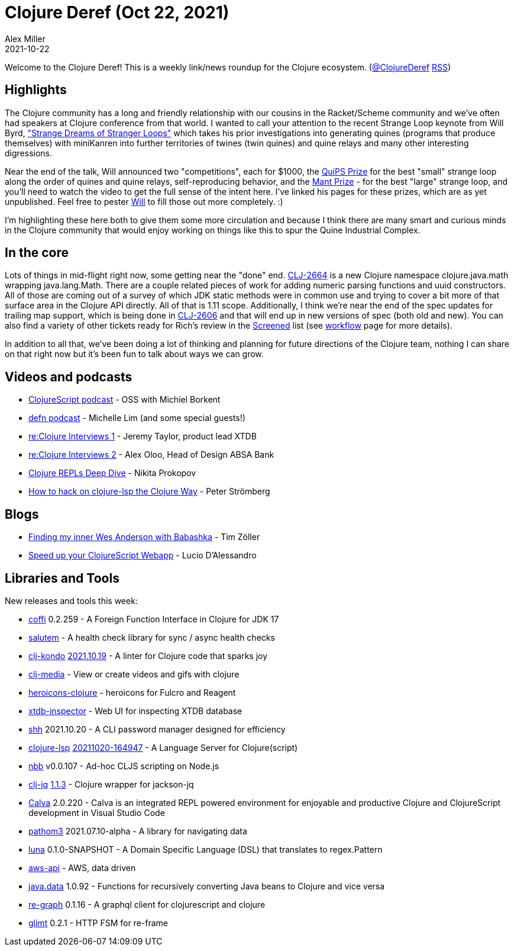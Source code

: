 = Clojure Deref (Oct 22, 2021)
Alex Miller
2021-10-22
:jbake-type: post

ifdef::env-github,env-browser[:outfilesuffix: .adoc]

Welcome to the Clojure Deref! This is a weekly link/news roundup for the Clojure ecosystem. (https://twitter.com/ClojureDeref[@ClojureDeref] https://clojure.org/feed.xml[RSS])

== Highlights

The Clojure community has a long and friendly relationship with our cousins in the Racket/Scheme community and we've often had speakers at Clojure conference from that world. I wanted to call your attention to the recent Strange Loop keynote from Will Byrd, https://www.youtube.com/watch?v=AffW-7ika0E["Strange Dreams of Stranger Loops"] which takes his prior investigations into generating quines (programs that produce themselves) with miniKanren into further territories of twines (twin quines) and quine relays and many other interesting digressions.

Near the end of the talk, Will announced two "competitions", each for $1000, the http://webyrd.net/quips.html[QuiPS Prize] for the best "small" strange loop along the order of quines and quine relays, self-reproducing behavior, and the http://webyrd.net/mant.html[Mant Prize] - for the best "large" strange loop, and you'll need to watch the video to get the full sense of the intent here. I've linked his pages for these prizes, which are as yet unpublished. Feel free to pester https://twitter.com/webyrd[Will] to fill those out more completely. :)

I'm highlighting these here both to give them some more circulation and because I think there are many smart and curious minds in the Clojure community that would enjoy working on things like this to spur the Quine Industrial Complex.

== In the core

Lots of things in mid-flight right now, some getting near the "done" end. https://clojure.atlassian.net/browse/CLJ-2664[CLJ-2664] is a new Clojure namespace clojure.java.math wrapping java.lang.Math. There are a couple related pieces of work for adding numeric parsing functions and uuid constructors. All of those are coming out of a survey of which JDK static methods were in common use and trying to cover a bit more of that surface area in the Clojure API directly. All of that is 1.11 scope. Additionally, I think we're near the end of the spec updates for trailing map support, which is being done in https://clojure.atlassian.net/browse/CLJ-2606[CLJ-2606] and that will end up in new versions of spec (both old and new). You can also find a variety of other tickets ready for Rich's review in the https://clojure.atlassian.net/issues/?filter=10010[Screened] list (see  https://clojure.org/dev/workflow[workflow] page for more details).

In addition to all that, we've been doing a lot of thinking and planning for future directions of the Clojure team, nothing I can share on that right now but it's been fun to talk about ways we can grow.

== Videos and podcasts

* https://clojurescriptpodcast.com/[ClojureScript podcast] - OSS with Michiel Borkent
* https://soundcloud.com/defn-771544745/77-michelle-lim[defn podcast] - Michelle Lim (and some special guests!)
* https://pod.link/1471141263/episode/10a363f4e62eb8ca37120468d752c99b[re:Clojure Interviews 1] - Jeremy Taylor, product lead XTDB
* https://pod.link/1471141263/episode/6c1b3b75294f84291809fa01595dbcf4[re:Clojure Interviews 2] - Alex Oloo, Head of Design ABSA Bank
* https://www.youtube.com/watch?v=Rdk5r1bjBoc[Clojure REPLs Deep Dive] - Nikita Prokopov
* https://www.youtube.com/watch?v=4UvT0yqBDw8[How to hack on clojure-lsp the Clojure Way] - Peter Strömberg

== Blogs

* https://javahippie.net/clojure/2021/10/18/finding-my-inner-wes-anderson.html[Finding my inner Wes Anderson with Babashka] - Tim Zöller
* https://www.juxt.pro/blog/clojurescript-app-performance[Speed up your ClojureScript Webapp] - Lucio D'Alessandro

== Libraries and Tools

New releases and tools this week:

* https://github.com/IGJoshua/coffi[coffi] 0.2.259 - A Foreign Function Interface in Clojure for JDK 17
* https://github.com/logicblocks/salutem[salutem]  - A health check library for sync / async health checks
* https://github.com/clj-kondo/clj-kondo[clj-kondo] https://github.com/clj-kondo/clj-kondo/blob/master/CHANGELOG.md#20211019[2021.10.19] - A linter for Clojure code that sparks joy
* https://github.com/phronmophobic/clj-media[clj-media]  - View or create videos and gifs with clojure
* https://github.com/fluent-development/heroicons-clojure[heroicons-clojure]  - heroicons for Fulcro and Reagent
* https://github.com/tatut/xtdb-inspector[xtdb-inspector]  - Web UI for inspecting XTDB database
* https://github.com/askonomm/shh[shh] 2021.10.20 - A CLI password manager designed for efficiency
* https://clojure-lsp.io/[clojure-lsp] https://clojure-lsp.io/CHANGELOG/#20211020-164947[20211020-164947] - A Language Server for Clojure(script)
* https://github.com/borkdude/nbb[nbb] v0.0.107 - Ad-hoc CLJS scripting on Node.js
* https://github.com/dainiusjocas/clj-jq[clj-jq] https://github.com/dainiusjocas/clj-jq/releases/tag/v1.1.3[1.1.3] - Clojure wrapper for jackson-jq
* https://calva.io[Calva] 2.0.220 - Calva is an integrated REPL powered environment for enjoyable and productive Clojure and ClojureScript development in Visual Studio Code
* https://github.com/wilkerlucio/pathom3[pathom3] 2021.07.10-alpha - A library for navigating data
* https://github.com/AbhinavOmprakash/luna[luna] 0.1.0-SNAPSHOT - A Domain Specific Language (DSL) that translates to regex.Pattern
* https://github.com/cognitect-labs/aws-api[aws-api]  - AWS, data driven
* https://github.com/clojure/java.data[java.data] 1.0.92 - Functions for recursively converting Java beans to Clojure and vice versa
* https://github.com/oliyh/re-graph[re-graph] 0.1.16 - A graphql client for clojurescript and clojure
* https://github.com/ingesolvoll/glimt[glimt] 0.2.1 - HTTP FSM for re-frame
